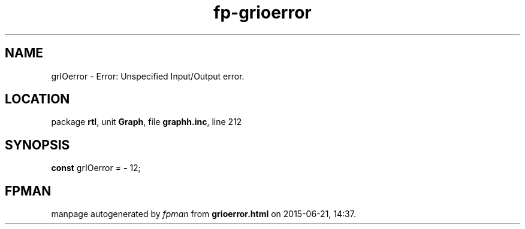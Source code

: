 .\" file autogenerated by fpman
.TH "fp-grioerror" 3 "2014-03-14" "fpman" "Free Pascal Programmer's Manual"
.SH NAME
grIOerror - Error: Unspecified Input/Output error.
.SH LOCATION
package \fBrtl\fR, unit \fBGraph\fR, file \fBgraphh.inc\fR, line 212
.SH SYNOPSIS
\fBconst\fR grIOerror = \fB-\fR 12;

.SH FPMAN
manpage autogenerated by \fIfpman\fR from \fBgrioerror.html\fR on 2015-06-21, 14:37.

